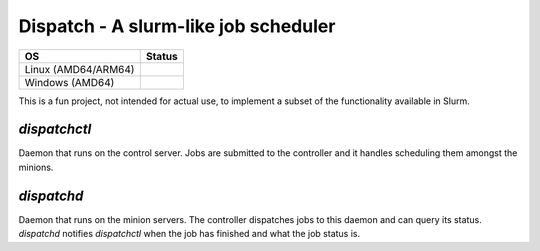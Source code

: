 Dispatch - A slurm-like job scheduler
=========================================

+------------------------+------------+
| OS                     |  Status    |
+========================+============+
| Linux (AMD64/ARM64)    | |travis|   |
+------------------------+------------+
| Windows (AMD64)        | |appveyor| |
+------------------------+------------+

.. |travis| image:: https://travis-ci.com/nick96/dispatch.svg?branch=master

.. |appveyor| image:: https://ci.appveyor.com/api/projects/status/dj259ujw6p49x5ot?svg=true


This is a fun project, not intended for actual use, to implement a subset of the
functionality available in Slurm.

`dispatchctl`
-------------

Daemon that runs on the control server. Jobs are submitted to the controller and
it handles scheduling them amongst the minions.

`dispatchd`
-----------

Daemon that runs on the minion servers. The controller dispatches jobs to this
daemon and can query its status. `dispatchd` notifies `dispatchctl` when the job
has finished and what the job status is.
